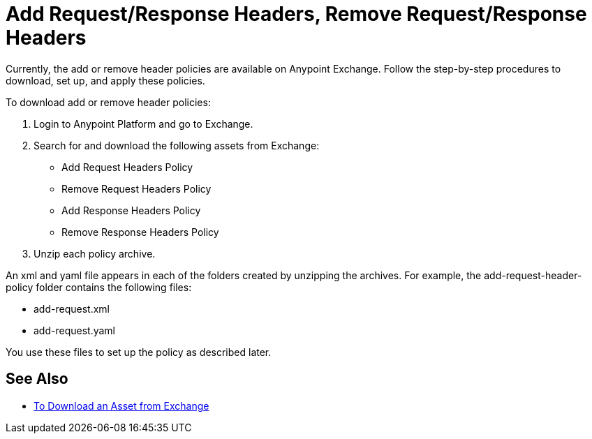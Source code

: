 = Add Request/Response Headers, Remove Request/Response Headers

Currently, the add or remove header policies are available on Anypoint Exchange. Follow the step-by-step procedures to download, set up, and apply these policies.

To download add or remove header policies:

. Login to Anypoint Platform and go to Exchange.
. Search for and download the following assets from Exchange:
+
* Add Request Headers Policy
+
* Remove Request Headers Policy
* Add Response Headers Policy
+
* Remove Response Headers Policy
+
. Unzip each policy archive.

An xml and yaml file appears in each of the folders created by unzipping the archives. For example, the add-request-header-policy folder contains the following files:

* add-request.xml
* add-request.yaml

You use these files to set up the policy as described later.


== See Also

* link:/anypoint-exchange/to-download-an-asset[To Download an Asset from Exchange]
